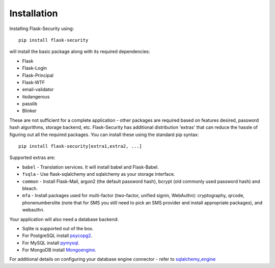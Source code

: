 Installation
=============

Installing Flask-Security using::

    pip install flask-security

will install the basic package along with its required dependencies:

* Flask
* Flask-Login
* Flask-Principal
* Flask-WTF
* email-validator
* itsdangerous
* passlib
* Blinker

These are not sufficient for a complete application - other packages are
required based on features desired, password hash algorithms, storage backend, etc.
Flask-Security has additional distribution 'extras' that can reduce the hassle
of figuring out all the required packages. You can install these using the
standard pip syntax::

    pip install flask-security[extra1,extra2, ...]

Supported extras are:

* ``babel`` - Translation services. It will install babel and Flask-Babel.
* ``fsqla`` - Use flask-sqlalchemy and sqlalchemy as your storage interface.
* ``common`` - Install Flask-Mail, argon2 (the default password hash), bcrypt (old commonly used password hash) and bleach.
* ``mfa`` - Install packages used for multi-factor (two-factor, unified signin, WebAuthn):
  cryptography, qrcode, phonenumberslite (note that for SMS you still need
  to pick an SMS provider and install appropriate packages), and webauthn.

Your application will also need a database backend:

* Sqlite is supported out of the box.
* For PostgreSQL install `psycopg2`_.
* For MySQL install `pymysql`_.
* For MongoDB install `Mongoengine`_.

For additional details on configuring your database engine connector - refer to `sqlalchemy_engine`_

.. _psycopg2: https://pypi.org/project/psycopg2/
.. _pymysql: https://pypi.org/project/PyMySQL/
.. _Mongoengine: https://pypi.org/project/mongoengine/
.. _sqlalchemy_engine: https://docs.sqlalchemy.org/en/14/core/engines.html
